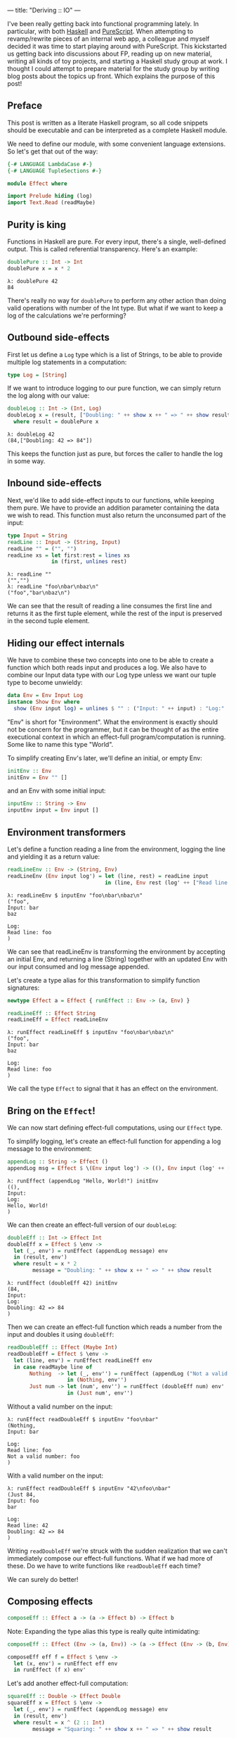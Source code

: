 ---
title: "Deriving :: IO"
---

#+PROPERTY: header-args:haskell :tangle yes :comments org

I've been really getting back into functional programming lately. In particular,
with both [[https://www.haskell.org/][Haskell]] and [[http://www.purescript.org/][PureScript]]. When attempting to revamp/rewrite pieces of an
internal web app, a colleague and myself decided it was time to start playing
around with PureScript. This kickstarted us getting back into discussions about
FP, reading up on new material, writing all kinds of toy projects, and starting
a Haskell study group at work. I thought I could attempt to prepare material for
the study group by writing blog posts about the topics up front. Which explains
the purpose of this post!

** Preface

This post is written as a literate Haskell program, so all code snippets should
be executable and can be interpreted as a complete Haskell module.

We need to define our module, with some convenient language extensions. So let's
get that out of the way:

#+BEGIN_SRC haskell
{-# LANGUAGE LambdaCase #-}
{-# LANGUAGE TupleSections #-}

module Effect where

import Prelude hiding (log)
import Text.Read (readMaybe)
#+END_SRC

** Purity is king

Functions in Haskell are pure. For every input, there's a single, well-defined
output. This is called referential transparency. Here's an example:

#+BEGIN_SRC haskell
doublePure :: Int -> Int
doublePure x = x * 2
#+END_SRC

#+BEGIN_EXAMPLE
λ: doublePure 42
84
#+END_EXAMPLE

There's really no way for ~doublePure~ to perform any other action than doing
valid operations with number of the Int type. But what if we want to keep a log
of the calculations we're performing?

** Outbound side-effects

First let us define a ~Log~ type which is a list of Strings, to be able to
provide multiple log statements in a computation:

#+BEGIN_SRC haskell
type Log = [String]
#+END_SRC

If we want to introduce logging to our pure function, we can simply return the
log along with our value:

#+BEGIN_SRC haskell
doubleLog :: Int -> (Int, Log)
doubleLog x = (result, ["Doubling: " ++ show x ++ " => " ++ show result])
  where result = doublePure x
#+END_SRC

#+BEGIN_EXAMPLE
λ: doubleLog 42
(84,["Doubling: 42 => 84"])
#+END_EXAMPLE

This keeps the function just as pure, but forces the caller to handle the log
in some way.

** Inbound side-effects

Next, we'd like to add side-effect inputs to our functions, while keeping them
pure. We have to provide an addition parameter containing the data we wish to
read. This function must also return the unconsumed part of the input:

#+BEGIN_SRC haskell
type Input = String
readLine :: Input -> (String, Input)
readLine "" = ("", "")
readLine xs = let first:rest = lines xs
              in (first, unlines rest)
#+END_SRC

#+BEGIN_EXAMPLE
λ: readLine ""
("","")
λ: readLine "foo\nbar\nbaz\n"
("foo","bar\nbaz\n")
#+END_EXAMPLE

We can see that the result of reading a line consumes the first line and returns
it as the first tuple element, while the rest of the input is preserved in the
second tuple element.

** Hiding our effect internals

We have to combine these two concepts into one to be able to create a function
which both reads input and produces a log. We also have to combine our Input
data type with our Log type unless we want our tuple type to become unwieldy:

#+BEGIN_SRC haskell
data Env = Env Input Log
instance Show Env where
  show (Env input log) = unlines $ "" : ("Input: " ++ input) : "Log:" : log
#+END_SRC

"Env" is short for "Environment". What the environment is exactly should not be
concern for the programmer, but it can be thought of as the entire executional
context in which an effect-full program/computation is running. Some like to
name this type "World".

To simplify creating Env's later, we'll define an initial, or empty Env:

#+BEGIN_SRC haskell
initEnv :: Env
initEnv = Env "" []
#+END_SRC

and an Env with some initial input:

#+BEGIN_SRC haskell
inputEnv :: String -> Env
inputEnv input = Env input []
#+END_SRC

** Environment transformers

Let's define a function reading a line from the environment, logging the line
and yielding it as a return value:

#+BEGIN_SRC haskell
readLineEnv :: Env -> (String, Env)
readLineEnv (Env input log') = let (line, rest) = readLine input
                               in (line, Env rest (log' ++ ["Read line: " ++ line]))
#+END_SRC

#+BEGIN_EXAMPLE
λ: readLineEnv $ inputEnv "foo\nbar\nbaz\n"
("foo",
Input: bar
baz

Log:
Read line: foo
)
#+END_EXAMPLE

We can see that readLineEnv is transforming the environment by accepting an
initial Env, and returning a line (String) together with an updated Env with our
input consumed and log message appended.

Let's create a type alias for this transformation to simplify function
signatures:

#+BEGIN_SRC haskell
newtype Effect a = Effect { runEffect :: Env -> (a, Env) }

readLineEff :: Effect String
readLineEff = Effect readLineEnv
#+END_SRC

#+BEGIN_EXAMPLE
λ: runEffect readLineEff $ inputEnv "foo\nbar\nbaz\n"
("foo",
Input: bar
baz

Log:
Read line: foo
)
#+END_EXAMPLE

We call the type ~Effect~ to signal that it has an effect on the environment.

** Bring on the ~Effect~!

We can now start defining effect-full computations, using our ~Effect~ type.

To simplify logging, let's create an effect-full function for appending a log
message to the environment:

#+BEGIN_SRC haskell
appendLog :: String -> Effect ()
appendLog msg = Effect $ \(Env input log') -> ((), Env input (log' ++ [msg]))
#+END_SRC

#+BEGIN_EXAMPLE
λ: runEffect (appendLog "Hello, World!") initEnv
((),
Input:
Log:
Hello, World!
)
#+END_EXAMPLE

We can then create an effect-full version of our ~doubleLog~:

#+BEGIN_SRC haskell
doubleEff :: Int -> Effect Int
doubleEff x = Effect $ \env ->
  let (_, env') = runEffect (appendLog message) env
  in (result, env')
  where result = x * 2
        message = "Doubling: " ++ show x ++ " => " ++ show result
#+END_SRC

#+BEGIN_EXAMPLE
λ: runEffect (doubleEff 42) initEnv
(84,
Input:
Log:
Doubling: 42 => 84
)
#+END_EXAMPLE

Then we can create an effect-full function which reads a number from the input
and doubles it using ~doubleEff~:

#+BEGIN_SRC haskell
readDoubleEff :: Effect (Maybe Int)
readDoubleEff = Effect $ \env ->
  let (line, env') = runEffect readLineEff env
  in case readMaybe line of
       Nothing  -> let (_, env'') = runEffect (appendLog ("Not a valid number: " ++ line)) env'
                   in (Nothing, env'')
       Just num -> let (num', env'') = runEffect (doubleEff num) env'
                   in (Just num', env'')
#+END_SRC

Without a valid number on the input:

#+BEGIN_EXAMPLE
λ: runEffect readDoubleEff $ inputEnv "foo\nbar"
(Nothing,
Input: bar

Log:
Read line: foo
Not a valid number: foo
)
#+END_EXAMPLE

With a valid number on the input:

#+BEGIN_EXAMPLE
λ: runEffect readDoubleEff $ inputEnv "42\nfoo\nbar"
(Just 84,
Input: foo
bar

Log:
Read line: 42
Doubling: 42 => 84
)
#+END_EXAMPLE

Writing ~readDoubleEff~ we're struck with the sudden realization that we can't
immediately compose our effect-full functions. What if we had more of these. Do
we have to write functions like ~readDoubleEff~ each time?

We can surely do better!

** Composing effects

#+BEGIN_SRC haskell
composeEff :: Effect a -> (a -> Effect b) -> Effect b
#+END_SRC

Note: Expanding the type alias this type is really quite intimidating:

#+BEGIN_SRC haskell :eval no :tangle no
composeEff :: Effect (Env -> (a, Env)) -> (a -> Effect (Env -> (b, Env))) -> Effect (Env -> (b, Env))
#+END_SRC

#+BEGIN_SRC haskell
composeEff eff f = Effect $ \env ->
  let (x, env') = runEffect eff env
  in runEffect (f x) env'
#+END_SRC

Let's add another effect-full computation:

#+BEGIN_SRC haskell
squareEff :: Double -> Effect Double
squareEff x = Effect $ \env ->
  let (_, env') = runEffect (appendLog message) env
  in (result, env')
  where result = x ^ (2 :: Int)
        message = "Squaring: " ++ show x ++ " => " ++ show result
#+END_SRC

#+BEGIN_EXAMPLE
λ: runEffect (squareEff 42) initEnv
(1764.0,
Input:
Log:
Squaring: 42.0 => 1764.0
)
#+END_EXAMPLE

There are a couple of pieces missing in order to compose our ~doubleEff~ and
~squareEff~.

First we need a way to inject an initial value into our computation:

#+BEGIN_SRC haskell
pureEff :: Show a => a -> Effect a
pureEff x = Effect $ \env ->
  let (_, env') = runEffect (appendLog message) env
  in (x, env')
  where message = "Injecting: " ++ show x
#+END_SRC

#+BEGIN_EXAMPLE
λ: runEffect (pureEff (42 :: Int)) initEnv
(42,
Input:
Log:
Injecting: 42
)
#+END_EXAMPLE

Note: The Show constraint is purely because we want to display our value in the
log, and without this logging the function is quite a bit simpler:

#+BEGIN_SRC haskell
pureEff' :: a -> Effect a
pureEff' x = Effect (x,)
#+END_SRC

Then, because squareEff expects a ~Double~, while ~doubleEff~ returns an ~Int~
(no pun intended), we have to be able to "lift" regular functions into our
computation. This would allow us to use function like ~fromIntegral~ to convert
our ~Int~ to a ~Double~.

#+BEGIN_SRC haskell
liftEff :: Show a => Show b => (a -> b) -> a -> Effect b
liftEff f x = Effect $ \env ->
  let (_, env') = runEffect (appendLog message) env
  in (result, env')
  where result = f x
        message = "Lifting: " ++ show x ++ " => " ++ show result
#+END_SRC

#+BEGIN_EXAMPLE
λ: runEffect (liftEff (*2) 42) initEnv
(84,
Input:
Log:
Lifting: 42 => 84
)
#+END_EXAMPLE

The same goes for ~liftEff~ as with ~pureEff~ with regards to the ~Show~
constraints:

#+BEGIN_SRC haskell
liftEff' :: (a -> b) -> a -> Effect b
liftEff' f x = Effect (f x,)
#+END_SRC

We can now compose our effect-full functions into chained computations with
effects!

#+BEGIN_SRC haskell
squareDoubleEff :: Int -> Effect Double
squareDoubleEff x =
  pureEff x `composeEff`
  doubleEff `composeEff`
  liftEff fromIntegral `composeEff`
  squareEff
#+END_SRC

#+BEGIN_EXAMPLE
λ: runEffect (squareDoubleEff 42) initEnv
(84,
Input:
Log:
Lifting: 42 => 84
)
#+END_EXAMPLE

** Is this operator?

We see that infix-ing ~composeEffects~ reads a bit clunky, so let's improve this
by defining a handy infix operator alias. We use an arrow-like function to
signal the direction of composition:

#+BEGIN_SRC haskell
infixl 1 ==>
(==>) :: Effect a -> (a -> Effect b) -> Effect b
(==>) = composeEff
#+END_SRC

Finally, now we're Effin' getting somewhere!

#+BEGIN_SRC haskell
squareDoubleEffin :: Int -> Effect Double
squareDoubleEffin x = pureEff x ==> doubleEff ==> liftEff fromIntegral ==> squareEff
#+END_SRC

#+BEGIN_EXAMPLE
λ: runEffect (squareDoubleEffin 42) initEnv
(84,
Input:
Log:
Lifting: 42 => 84
)
#+END_EXAMPLE

Lets' combine this with our effectful reader:

#+BEGIN_SRC haskell
readSquareDoubleEff :: Effect (Maybe Double)
readSquareDoubleEff = readLineEff ==>
                      liftEff readMaybe ==> \case
                        Nothing  -> appendLog "Could not read a valid number" ==> \_ ->
                                    pureEff Nothing
                        Just num -> squareDoubleEffin num ==>
                                    liftEff Just
#+END_SRC

With invalid input:

#+BEGIN_EXAMPLE
λ: runEffect readSquareDoubleEff $ inputEnv "foo\nbar"
(Nothing,
Input: bar

Log:
Read line: foo
Lifting: "foo" => Nothing
Could not read a valid number
Injecting: Nothing
)
#+END_EXAMPLE

With valid input:

#+BEGIN_EXAMPLE
λ: runEffect readSquareDoubleEff $ inputEnv "42\nfoo\nbar"
(Just 7056.0,
Input: foo
bar

Log:
Read line: 42
Lifting: "42" => Just 42
Injecting: 42
Doubling: 42 => 84
Lifting: 84 => 84.0
Squaring: 84.0 => 7056.0
Lifting: 7056.0 => Just 7056.0
)
#+END_EXAMPLE

** Do do do...

At this point we're able to compose effect-full computations to create programs
which manages side-effects in a pure manner, without the programmer having to
worry about managing these effects.

We have seen from our exploration with composition that we can't quite hide the
"glueing" of the composed pieces, namely the composition arrow ~==>~ and
occasional lambdas.

We're in luck though!

Haskell provides syntactic sugar to improve the readability of these kinds of
effect-full computations, called ~do~ notation. Specifically, ~do~ notation
works by using the Monad composition operator ~>>=~, called "bind", to sequence
computations. The catch is that we'd have to implement the ~Monad~ instance for
our ~Effect~ type. Turns out we have already made most of the tools we need in
order to that.

~Monad~ requires our type to also be an instance of ~Functor~ and ~Applicative~.
So first let's define ~Functor~:

#+BEGIN_SRC haskell
instance Functor Effect where
  fmap f eff = eff ==> liftEff' f
#+END_SRC

and ~Applicative~:

#+BEGIN_SRC haskell
instance Applicative Effect where
  pure = pureEff'
  effFn <*> eff = effFn ==> \f -> eff ==> \x -> pure (f x)
#+END_SRC

before the grand finale, ~Monad~! Perhaps without knowing we've already
implemented the bind operator, namely our ~composeEff~ function:

#+BEGIN_SRC haskell
instance Monad Effect where
  (>>=) = composeEff
#+END_SRC

Wow! I've heard that monads are hard... What an anti-climax!

Let's try to run our new, shiny ~Monad Effect~!

#+BEGIN_SRC haskell
readSquareDoubleEffMonad :: Effect (Maybe Double)
readSquareDoubleEffMonad = do
  line <- readLineEff
  case readMaybe line of
    Nothing  -> do
      appendLog "Could not read a valid number"
      pure Nothing
    Just num -> do
      result <- squareDoubleEffin num
      pure $ Just result
#+END_SRC

With invalid input:

#+BEGIN_EXAMPLE
λ: runEffect readSquareDoubleEff $ inputEnv "foo\nbar"
(Nothing,
Input: bar

Log:
Read line: foo
Lifting: "foo" => Nothing
Could not read a valid number
Injecting: Nothing
)
#+END_EXAMPLE

With valid input:

#+BEGIN_EXAMPLE
λ: runEffect readSquareDoubleEff $ inputEnv "42\nfoo\nbar"
(Just 7056.0,
Input: foo
bar

Log:
Read line: 42
Lifting: "42" => Just 42
Injecting: 42
Doubling: 42 => 84
Lifting: 84 => 84.0
Squaring: 84.0 => 7056.0
Lifting: 7056.0 => Just 7056.0
)
#+END_EXAMPLE

** From ~Effect~ to ~IO~

Our ~Effect~ type is starting to become a pretty good approximation of Haskell's
~IO~ type. One pretty significant difference though is our type is actually not
able to talk to the outside world. We have, however, succeeded in hiding all
Effect details behind utility functions. What this gives us is an opaque type
which we know nothing about, but which "carries" our side-effects around in our
computation.

If we were to choose at this point to remove our data constructors for ~Effect~,
we would no longer be able to initiate effect-full computation. Instead, we
would have to rely on our entry-point to provide us with our initial ~Env~ and
run our computation.

This is exactly what Haskell does with its ~IO~ type. Through ~main :: IO ()~ we
are granted a way to compose effects into a sensible program, never really
knowing what the runtime systems does in order to accommodate us in our
requests.

To illustrate how close we are, here's a function to turn effect-full
computations into ~IO~ ones.

#+BEGIN_SRC haskell
effToIO :: Effect a -> IO a
effToIO eff = let (result, env) = runEffect eff initEnv
              in do print env; pure result
#+END_SRC

and here's the ~IO~ version of our ~readSquareDoubleEffMonad~:

#+BEGIN_SRC haskell
readSquareDoubleIO :: IO (Maybe Double)
readSquareDoubleIO = do
  line <- getLine
  case readMaybe line of
    Nothing  -> do
      effToIO $ appendLog "Could not read a valid number"
      pure Nothing
    Just num -> do
      result <- effToIO $ squareDoubleEffin num
      pure $ Just result
#+END_SRC

#+BEGIN_EXAMPLE
λ: readSquareDoubleIO
42

Input:
Log:
Injecting: 42
Doubling: 42 => 84
Lifting: 84 => 84.0
Squaring: 84.0 => 7056.0

Just 7056.0
#+END_EXAMPLE

And that concludes our playfull derivation of the ~IO~ type in Haskell. Tada!
